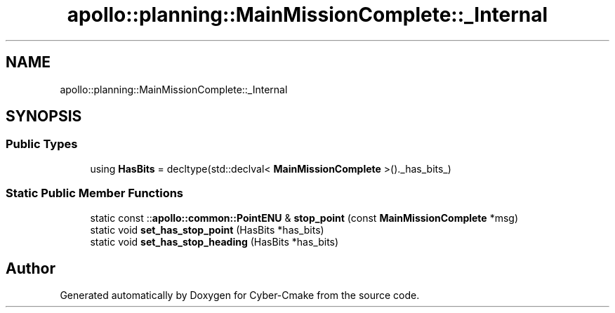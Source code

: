 .TH "apollo::planning::MainMissionComplete::_Internal" 3 "Sun Sep 3 2023" "Version 8.0" "Cyber-Cmake" \" -*- nroff -*-
.ad l
.nh
.SH NAME
apollo::planning::MainMissionComplete::_Internal
.SH SYNOPSIS
.br
.PP
.SS "Public Types"

.in +1c
.ti -1c
.RI "using \fBHasBits\fP = decltype(std::declval< \fBMainMissionComplete\fP >()\&._has_bits_)"
.br
.in -1c
.SS "Static Public Member Functions"

.in +1c
.ti -1c
.RI "static const ::\fBapollo::common::PointENU\fP & \fBstop_point\fP (const \fBMainMissionComplete\fP *msg)"
.br
.ti -1c
.RI "static void \fBset_has_stop_point\fP (HasBits *has_bits)"
.br
.ti -1c
.RI "static void \fBset_has_stop_heading\fP (HasBits *has_bits)"
.br
.in -1c

.SH "Author"
.PP 
Generated automatically by Doxygen for Cyber-Cmake from the source code\&.
